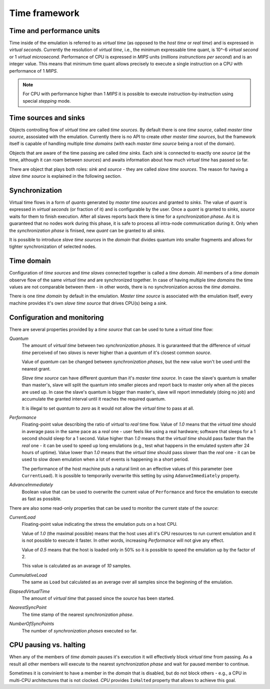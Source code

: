 Time framework
==============

Time and performance units
--------------------------

Time inside of the emulation is referred to as *virtual time* (as opposed to the *host time* or *real time*) and is expressed in *virtual seconds*.
Currently the resolution of *virtual time*, i.e., the minimum expressable time quant, is 10^-6 *virtual second* or 1 *virtual microsecond*.
Performance of CPU is expressed in *MIPS* units (*millions instrunctions per second*) and is an integer value.
This means that minimum time quant allows precisely to execute a single instruction on a CPU with performance of 1 *MIPS*.

.. note::

    For CPU with performance higher than 1 *MIPS* it is possible to execute instruction-by-instruction using special *stepping* mode.

Time sources and sinks
----------------------

Objects controlling flow of *virtual time* are called *time sources*.
By default there is one *time source*, called *master time source*, assosiated with the emulation.
Currently there is no API to create other *master time sources*, but the framework itself is capable of handling multiple *time domains* (with each *master time source* being a root of the domain).

Objects that are aware of the time passing are called *time sinks*.
Each *sink* is connected to exactly one *source* (at the time, although it can roam between *sources*) and awaits information about how much *virtual time* has passed so far.

There are object that plays both roles: *sink* and *source* - they are called *slave time sources*.
The reason for having a *slave time source* is explained in the following section.

Synchronization
---------------

Virtual time flows in a form of *quants* generated by *master time sources* and granted to *sinks*.
The value of *quant* is expressed in *virtual seconds* (or fraction of it) and is configurable by the user.
Once a *quant* is granted to *sinks*, *source* waits for them to finish execution.
After all slaves reports back there is time for a *synchronization phase*.
As it is guaranteed that no nodes work during this phase, it is safe to process all intra-node communication during it.
Only when the *synchronization phase* is finised, new *quant* can be granted to all *sinks*.

It is possible to introduce *slave time sources* in the *domain* that divides quantum into smaller fragments and allows for tighter synchronization of selected nodes.

Time domain
-----------

Configuration of *time sources* and *time slaves* connected together is called a *time domain*.
All members of a *time domain* observe flow of the same *virtual time* and are synchronized together.
In case of having multiple *time domains* the time values are not comparable between them - in other words, there is no synchronization across the *time domains*.

There is one *time domain* by default in the emulation.
*Master time source* is associated with the emulation itself, every machine provides it's own *slave time source* that drives CPU(s) being a *sink*.

Configuration and monitoring
----------------------------

There are several properties provided by a *time source* that can be used to tune a *virtual time* flow:

*Quantum*
    The amount of *virtual time* between two *synchronization phases*.
    It is guraranteed that the difference of *virtual time* perceived of two *slaves* is never higher than a *quantum* of it's closest common *source*.

    Value of *quantum* can be changed between *synchronization phases*, but the new value won't be used until the nearest grant.

    *Slave time source* can have different *quantum* than it's *master time source*.
    In case the slave's quantum is smaller than master's, slave will split the quantum into smaller pieces and report back to master only when all the pieces are used up.
    In case the slave's quantum is bigger than master's, slave will report immediately (doing no job) and accumulate the granted interval until it reaches the required quantum.

    It is illegal to set *quantum* to *zero* as it would not allow the *virtual time* to pass at all.

*Performance*
    Floating-point value describing the ratio of *virtual* to *real* time flow.
    Value of *1.0* means that the *virtual time* should in average pass in the same pace as a *real* one - user feels like using a real hardware; software that sleeps for a 1 second should sleep for a 1 second.
    Value higher than *1.0* means that the *virtual time* should pass faster than the *real* one - it can be used to speed up long emulations (e.g., test what happens in the emulated system after 24 hours of uptime).
    Value lower than *1.0* means that the *virtual time* should pass slower than the *real* one - it can be used to slow down emulation when a lot of events is happening in a short period.

    The performance of the host machine puts a natural limit on an effective values of this parameter (see ``CurrentLoad``).
    It is possible to temporarily overwrite this setting by using ``AdanveImmediately`` property.

*AdvanceImmediately*
    Boolean value that can be used to overwrite the current value of ``Performance`` and force the emulation to execute as fast as possible.


There are also some read-only properties that can be used to monitor the current state of the *source*:

*CurrentLoad*
    Floating-point value indicating the stress the emulation puts on a host CPU.

    Value of *1.0* (the maximal possible) means that the host uses all it's CPU resources to run current emulation and it is not possible to execute it faster.
    In other words, increasing *Performance* will not give any effect.

    Value of *0.5* means that the host is loaded only in 50% so it is possible to speed the emulation up by the factor of 2.

    This value is calculated as an avarage of *10* samples.

*CummulativeLoad*
    The same as ``Load`` but calculated as an average over all samples since the beginning of the emulation.

*ElapsedVirtualTime*
    The amount of *virtual time* that passed since the *source* has been started.

*NearestSyncPoint*
    The time stamp of the nearest *synchronization phase*.

*NumberOfSyncPoints*
    The number of *synchronization phases* executed so far.


CPU pausing vs. halting
-----------------------

When any of the members of *time domain* pauses it's execution it will effectively block *virtual time* from passing.
As a result all other members will execute to the nearest *synchronization phase* and wait for paused member to continue.

Sometimes it is convinient to have a member in the *domain* that is disabled, but do not block others - e.g., a CPU in multi-CPU architectures that is not clocked.
*CPU* provides ``IsHalted`` property that allows to achieve this goal.

